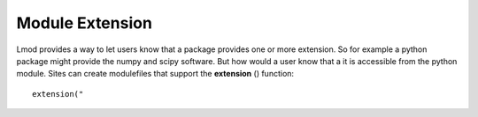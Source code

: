 .. _extensions-label:

================
Module Extension
================

Lmod provides a way to let users know that a package provides one or
more extension.  So for example a python package might provide the
numpy and scipy software.  But how would a user know that a it is
accessible from the python module.  Sites can create modulefiles that
support the **extension** () function::

   extension("
